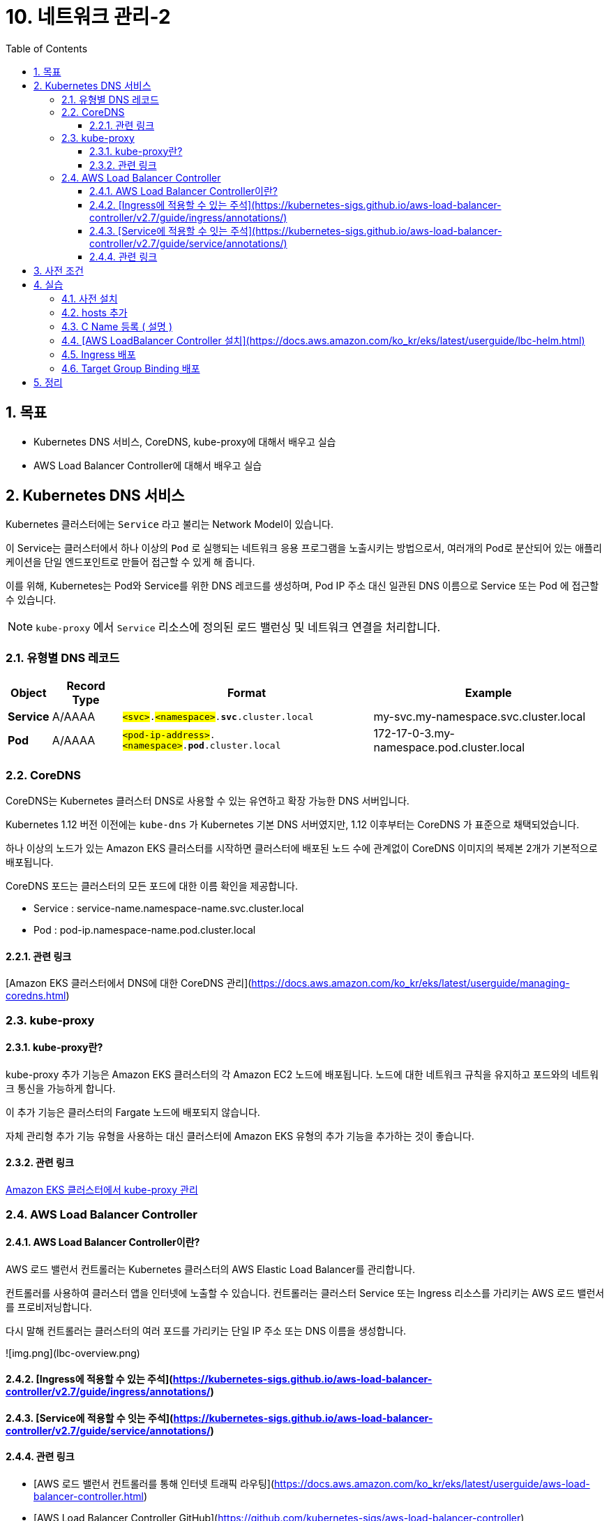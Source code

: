 = 10. 네트워크 관리-2
// Settings:
:experimental:
:icons: font
:sectnums:
// :!sectids:
// Github?
ifdef::env-github[]
:tip-caption: :bulb:
:note-caption: :information_source:
:important-caption: :heavy_exclamation_mark:
:caution-caption: :fire:
:warning-caption: :warning:
endif::[]
// No Github?
ifndef::env-github[]
:toc: left
:toclevels: 4
endif::[]
:revealjsdir: https://cdn.jsdelivr.net/npm/reveal.js
:revealjs_showSlideNumber: all
:revealjs_hash: true
// Presentation 변환 참고용
// - https://asciidoc-slides.8vi.cat/
// - https://zenika.github.io/adoc-presentation-model/reveal-my-asciidoc.html

== 목표
- Kubernetes DNS 서비스, CoreDNS, kube-proxy에 대해서 배우고 실습
- AWS Load Balancer Controller에 대해서 배우고 실습

== Kubernetes DNS 서비스

Kubernetes 클러스터에는 `Service` 라고 불리는 Network Model이 있습니다.

이 Service는 클러스터에서 하나 이상의 `Pod` 로 실행되는 네트워크 응용 프로그램을 노출시키는 방법으로서, 여러개의 Pod로 분산되어 있는 애플리케이션을 단일 엔드포인트로 만들어 접근할 수 있게 해 줍니다.

이를 위해, Kubernetes는 Pod와 Service를 위한 DNS 레코드를 생성하며, Pod IP 주소 대신 일관된 DNS 이름으로 Service 또는 Pod 에 접근할 수 있습니다.

NOTE: `kube-proxy` 에서 `Service` 리소스에 정의된 로드 밸런싱 및 네트워크 연결을 처리합니다.

=== 유형별 DNS 레코드

[%autowidth,cols="1s,,a,"]
|===
|Object |Record Type |Format |Example

|Service
|A/AAAA
|`#<svc>#.#<namespace>#.*svc*.cluster.local`
|my-svc.my-namespace.svc.cluster.local

|Pod
|A/AAAA
|`#<pod-ip-address>#.#<namespace>#.*pod*.cluster.local`
|172-17-0-3.my-namespace.pod.cluster.local

|===

=== CoreDNS

CoreDNS는 Kubernetes 클러스터 DNS로 사용할 수 있는 유연하고 확장 가능한 DNS 서버입니다.

Kubernetes 1.12 버전 이전에는 `kube-dns` 가 Kubernetes 기본 DNS 서버였지만, 1.12 이후부터는 CoreDNS 가 표준으로 채택되었습니다.

하나 이상의 노드가 있는 Amazon EKS 클러스터를 시작하면 클러스터에 배포된 노드 수에 관계없이 CoreDNS 이미지의 복제본 2개가 기본적으로 배포됩니다.

CoreDNS 포드는 클러스터의 모든 포드에 대한 이름 확인을 제공합니다.

- Service : service-name.namespace-name.svc.cluster.local
- Pod : pod-ip.namespace-name.pod.cluster.local

==== 관련 링크
[Amazon EKS 클러스터에서 DNS에 대한 CoreDNS 관리](https://docs.aws.amazon.com/ko_kr/eks/latest/userguide/managing-coredns.html)

=== kube-proxy
==== kube-proxy란?
kube-proxy 추가 기능은 Amazon EKS 클러스터의 각 Amazon EC2 노드에 배포됩니다. 노드에 대한 네트워크 규칙을 유지하고 포드와의 네트워크 통신을 가능하게 합니다.

이 추가 기능은 클러스터의 Fargate 노드에 배포되지 않습니다.

자체 관리형 추가 기능 유형을 사용하는 대신 클러스터에 Amazon EKS 유형의 추가 기능을 추가하는 것이 좋습니다.

==== 관련 링크
https://docs.aws.amazon.com/ko_kr/eks/latest/userguide/managing-kube-proxy.html[Amazon EKS 클러스터에서 kube-proxy 관리]

=== AWS Load Balancer Controller
==== AWS Load Balancer Controller이란?
AWS 로드 밸런서 컨트롤러는 Kubernetes 클러스터의 AWS Elastic Load Balancer를 관리합니다.

컨트롤러를 사용하여 클러스터 앱을 인터넷에 노출할 수 있습니다. 컨트롤러는 클러스터 Service 또는 Ingress 리소스를 가리키는 AWS 로드 밸런서를 프로비저닝합니다.

다시 말해 컨트롤러는 클러스터의 여러 포드를 가리키는 단일 IP 주소 또는 DNS 이름을 생성합니다.

![img.png](lbc-overview.png)

==== [Ingress에 적용할 수 있는 주석](https://kubernetes-sigs.github.io/aws-load-balancer-controller/v2.7/guide/ingress/annotations/)
==== [Service에 적용할 수 잇는 주석](https://kubernetes-sigs.github.io/aws-load-balancer-controller/v2.7/guide/service/annotations/)

==== 관련 링크
- [AWS 로드 밸런서 컨트롤러를 통해 인터넷 트래픽 라우팅](https://docs.aws.amazon.com/ko_kr/eks/latest/userguide/aws-load-balancer-controller.html)
- [AWS Load Balancer Controller GitHub](https://github.com/kubernetes-sigs/aws-load-balancer-controller)

== 사전 조건
- VPC 설치
- EKS 설치
- Addon 설치

== 실습
=== 사전 설치
```shell
cd 00_pre_setup
sh 01_install.sh
```

=== hosts 추가
1. coredns configmap 백업
```shell
cd 01_coredns
sh 01_coredns_configmap_backup.sh
```

2. coredns 내용을 수정하기
```shell
sh 02_coredns_edit_configmap.sh
=============================================
apiVersion: v1
data:
  Corefile: |
    .:53 {
        ....
        reload
        loadbalance

        >>>>>>>>>>>>>>>>>>>>>>>>>>>>>>>>>>>>>>>>>
        hosts {                        
            10.43.0.1 myapp.local
            fallthrough
        }
        >>>>>>>>>>>>>>>>>>>>>>>>>>>>>>>>>>>>>>>>>
    }
    ....
kind: ConfigMap
=============================================
```
3. coredns deployment 재시작
```shell
sh 03_coredns_restart_deployment.sh
```
4. Pod에서 nslookup 실행
```shell
sh 04_pod_exec.sh
kubectl run test-pod --image=busybox --restart=Never --rm -it -- /bin/sh 
terminal에서 아래와 같이 조회하세요
# nslookup myapp.local

If you don't see a command prompt, try pressing enter.
/ # nslookup myapp.local
Server:		10.100.0.10
Address:	10.100.0.10:53

Name:	myapp.local
Address: 10.43.0.1
```

=== C Name 등록 ( 설명 )
1. CoreDNS에 특정 도메인을 Internal ALB에 매핑 작업
```shell
sh 02_coredns_edit_configmap.sh
=============================================
apiVersion: v1
data:
  Corefile: |
    .:53 {
        ....
        ready
        rewrite stop {
            name exact working.dot.com internal-alb.ap-northeast-2.elb.amazonaws.com
            answer name internal-alb.ap-northeast-2.elb.amazonaws.com working.dot.com
        }
        kubernetes cluster.local in-addr.arpa ip6.arpa {
          pods insecure
          fallthrough in-addr.arpa ip6.arpa
        }
    }
    ....
kind: ConfigMap
=============================================
```

=== [AWS LoadBalancer Controller 설치](https://docs.aws.amazon.com/ko_kr/eks/latest/userguide/lbc-helm.html)

=== Ingress 배포
=== Target Group Binding 배포

== 정리
```shell
cd 99_delete
# TargetGroupBinding 삭제
bash 01_delete_target_group_binding.sh

# NLB Resource 삭제
bash 02_delete_nlb_resource.sh

# Ingress 삭제
bash 03_delete_ingress.sh

# AWS Load Balancer Controller Helm Chart 삭제
bash 04_delete_aws_lbc.sh

# EKS Cluster 및 VPC 삭제
bash 99_delete_cluster.sh
```